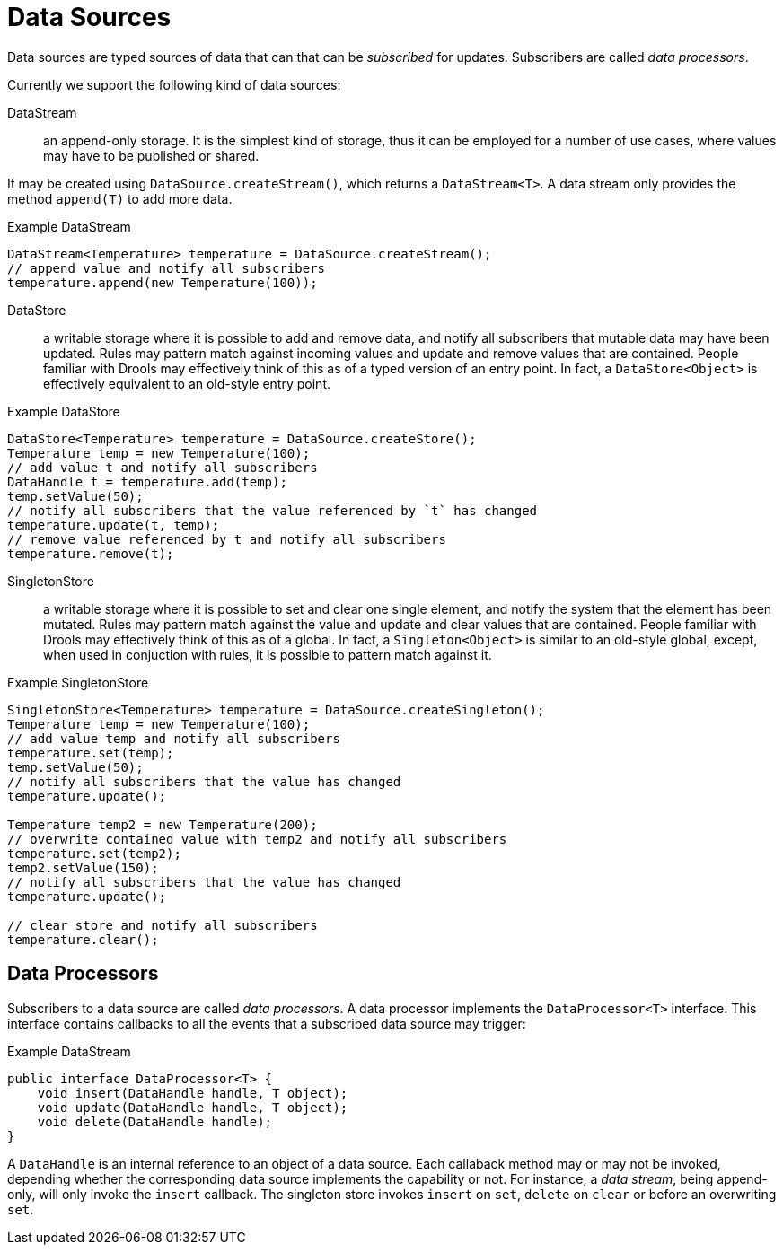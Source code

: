 [id='con_drl-data-sources_{context}']

= Data Sources

Data sources are typed sources of data that can that can be _subscribed_ for updates. Subscribers are called _data processors_.

Currently we support the following kind of data sources:

DataStream::
an append-only storage. It is the simplest kind of storage, thus it can be employed for a number of use cases, where values may have to be published or shared.

It may be created using `DataSource.createStream()`, which returns a `DataStream<T>`.
A data stream only provides the method `append(T)` to add more data.


.Example DataStream
[source,java]
----
DataStream<Temperature> temperature = DataSource.createStream();
// append value and notify all subscribers
temperature.append(new Temperature(100));
----


DataStore:: 
a writable storage where it is possible to add and remove data, and notify all subscribers that mutable data may have been updated. Rules may pattern match against incoming values and update and remove values that are contained. People familiar with Drools may effectively think of this as of a typed version of an entry point. In fact, a `DataStore<Object>` is effectively equivalent to an old-style entry point. 


.Example DataStore
[source,java]
----
DataStore<Temperature> temperature = DataSource.createStore();
Temperature temp = new Temperature(100);
// add value t and notify all subscribers
DataHandle t = temperature.add(temp);
temp.setValue(50);
// notify all subscribers that the value referenced by `t` has changed
temperature.update(t, temp);
// remove value referenced by t and notify all subscribers
temperature.remove(t);
----


SingletonStore:: 
a writable storage where it is possible to set and clear one single element, and notify the system that the element has been mutated. Rules may pattern match against the value and update and clear values that are contained. People familiar with Drools may effectively think of this as of a global. In fact, a `Singleton<Object>` is similar to an old-style global, except, when used in conjuction with rules, it is possible to pattern match against it. 

.Example SingletonStore
[source,java]
----
SingletonStore<Temperature> temperature = DataSource.createSingleton();
Temperature temp = new Temperature(100);
// add value temp and notify all subscribers
temperature.set(temp);
temp.setValue(50);
// notify all subscribers that the value has changed
temperature.update();

Temperature temp2 = new Temperature(200);
// overwrite contained value with temp2 and notify all subscribers
temperature.set(temp2);
temp2.setValue(150);
// notify all subscribers that the value has changed
temperature.update();

// clear store and notify all subscribers
temperature.clear();
----


== Data Processors

Subscribers to a data source are called _data processors_. A data processor implements the `DataProcessor<T>` interface. This interface contains callbacks to all the events that a subscribed data source may trigger:

.Example DataStream
[source,java]
----
public interface DataProcessor<T> {
    void insert(DataHandle handle, T object);
    void update(DataHandle handle, T object);
    void delete(DataHandle handle);
}
----

A `DataHandle` is an internal reference to an object of a data source. Each callaback method may or may not be invoked, depending whether the corresponding data source implements the capability or not. For instance, a _data stream_, being append-only, will only invoke the `insert` callback. The singleton store invokes `insert` on `set`, `delete` on `clear` or before an overwriting `set`.
